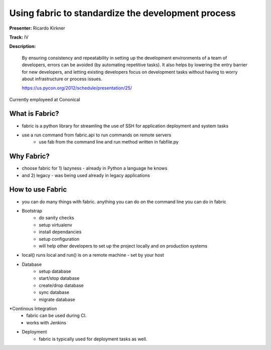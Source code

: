 Using fabric to standardize the development process
===================================================

**Presenter:** Ricardo Kirkner

**Track:** IV

**Description:**

    By ensuring consistency and repeatability in setting up the development environments of a team of developers, errors can be avoided (by automating repetitive tasks). It also helps by lowering the entry barrier for new developers, and letting existing developers focus on development tasks without having to worry about infrastructure or process issues.

    https://us.pycon.org/2012/schedule/presentation/25/

Currently employeed at Cononical

What is Fabric?
+++++++++++++++

* fabric is a python library for streamling the use of SSH for application deployment and system tasks
* use a run command from fabric.api to run commands on remote servers
    * use fab from the command line and run method written in fabfile.py

Why Fabric?
+++++++++++

* choose fabric for 1) lazyness - already in Python a language he knows
* and 2) legacy - was being used already in legacy applications

How to use Fabric
+++++++++++++++++

* you can do many things with fabric.  anything you can do on the command line you can do in fabric
* Bootstrap
    * do sanity checks
    * setup virtualenv
    * install dependancies
    * setup configuration
    * will help other developers to set up the project locally and on production systems
* local() runs local and run() is on a remote machine - set by your host
* Database
    * setup database
    * start/stop database
    * create/drop database
    * sync database
    * migrate database

*Continous Integration
    * fabric can be used during CI.
    * works with Jenkins
* Deployment
    * fabric is typically used for deployment tasks as well.
